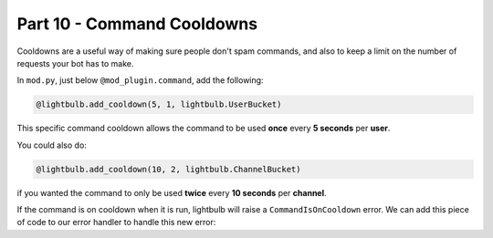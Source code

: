 Part 10 - Command Cooldowns
===========================

Cooldowns are a useful way of making sure people don't spam commands, and also to keep a limit on the number of requests your bot has to make.

In ``mod.py``, just below ``@mod_plugin.command``, add the following:

.. code-block:: python

    @lightbulb.add_cooldown(5, 1, lightbulb.UserBucket)

This specific command cooldown allows the command to be used **once** every **5 seconds** per **user**.

You could also do:

.. code-block:: python

    @lightbulb.add_cooldown(10, 2, lightbulb.ChannelBucket)

if you wanted the command to only be used **twice** every **10 seconds** per **channel**.

If the command is on cooldown when it is run, lightbulb will raise a ``CommandIsOnCooldown`` error.
We can add this piece of code to our error handler to handle this new error:

.. code-block:: python
    :linenos:

    elif isinstance(exception, lightbulb.CommandIsOnCooldown):
        await event.context.respond(
            f"This command is on cooldown! You can use it again in {int(exception.retry_after)} seconds."
        )
        return True